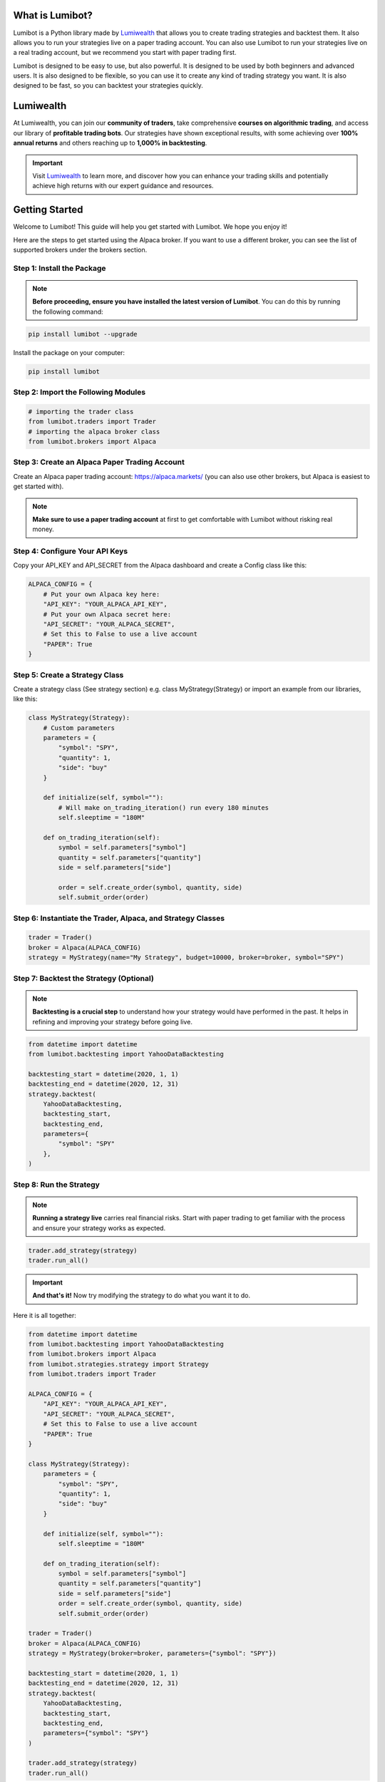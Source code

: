 What is Lumibot?
****************

Lumibot is a Python library made by `Lumiwealth <https://www.lumiwealth.com/?utm_source=documentation&utm_medium=referral&utm_campaign=lumibot_getting_started>`_ that allows you to create trading strategies and backtest them. It also allows you to run your strategies live on a paper trading account. You can also use Lumibot to run your strategies live on a real trading account, but we recommend you start with paper trading first.

Lumibot is designed to be easy to use, but also powerful. It is designed to be used by both beginners and advanced users. It is also designed to be flexible, so you can use it to create any kind of trading strategy you want. It is also designed to be fast, so you can backtest your strategies quickly.

Lumiwealth
**********

At Lumiwealth, you can join our **community of traders**, take comprehensive **courses on algorithmic trading**, and access our library of **profitable trading bots**. Our strategies have shown exceptional results, with some achieving over **100% annual returns** and others reaching up to **1,000% in backtesting**. 

.. important::

   Visit `Lumiwealth <https://www.lumiwealth.com/?utm_source=documentation&utm_medium=referral&utm_campaign=lumibot_getting_started>`_ to learn more, and discover how you can enhance your trading skills and potentially achieve high returns with our expert guidance and resources.

Getting Started
****************

Welcome to Lumibot! This guide will help you get started with Lumibot. We hope you enjoy it!

Here are the steps to get started using the Alpaca broker. If you want to use a different broker, you can see the list of supported brokers under the brokers section.

Step 1: Install the Package
---------------------------

.. note::

   **Before proceeding, ensure you have installed the latest version of Lumibot**. You can do this by running the following command:

.. code-block:: bash

    pip install lumibot --upgrade

Install the package on your computer:

.. code-block:: bash

    pip install lumibot

Step 2: Import the Following Modules
------------------------------------

.. code-block:: python

    # importing the trader class
    from lumibot.traders import Trader
    # importing the alpaca broker class
    from lumibot.brokers import Alpaca

Step 3: Create an Alpaca Paper Trading Account
---------------------------------------------

Create an Alpaca paper trading account: `https://alpaca.markets/ <https://alpaca.markets/>`_ (you can also use other brokers, but Alpaca is easiest to get started with).

.. note::

   **Make sure to use a paper trading account** at first to get comfortable with Lumibot without risking real money.

Step 4: Configure Your API Keys
-------------------------------

Copy your API_KEY and API_SECRET from the Alpaca dashboard and create a Config class like this:

.. code-block:: python

    ALPACA_CONFIG = {
        # Put your own Alpaca key here:
        "API_KEY": "YOUR_ALPACA_API_KEY",
        # Put your own Alpaca secret here:
        "API_SECRET": "YOUR_ALPACA_SECRET",
        # Set this to False to use a live account
        "PAPER": True
    }

Step 5: Create a Strategy Class
-------------------------------

Create a strategy class (See strategy section) e.g. class MyStrategy(Strategy) or import an example from our libraries, like this:

.. code-block:: python

    class MyStrategy(Strategy):
        # Custom parameters
        parameters = {
            "symbol": "SPY",
            "quantity": 1,
            "side": "buy"
        }

        def initialize(self, symbol=""):
            # Will make on_trading_iteration() run every 180 minutes
            self.sleeptime = "180M"

        def on_trading_iteration(self):
            symbol = self.parameters["symbol"]
            quantity = self.parameters["quantity"]
            side = self.parameters["side"]

            order = self.create_order(symbol, quantity, side)
            self.submit_order(order)

Step 6: Instantiate the Trader, Alpaca, and Strategy Classes
------------------------------------------------------------

.. code-block:: python

    trader = Trader()
    broker = Alpaca(ALPACA_CONFIG)
    strategy = MyStrategy(name="My Strategy", budget=10000, broker=broker, symbol="SPY")

Step 7: Backtest the Strategy (Optional)
----------------------------------------

.. note::

   **Backtesting is a crucial step** to understand how your strategy would have performed in the past. It helps in refining and improving your strategy before going live.

.. code-block:: python

    from datetime import datetime
    from lumibot.backtesting import YahooDataBacktesting

    backtesting_start = datetime(2020, 1, 1)
    backtesting_end = datetime(2020, 12, 31)
    strategy.backtest(
        YahooDataBacktesting,
        backtesting_start,
        backtesting_end,
        parameters={
            "symbol": "SPY"
        },
    )

Step 8: Run the Strategy
------------------------

.. note::

   **Running a strategy live** carries real financial risks. Start with paper trading to get familiar with the process and ensure your strategy works as expected.

.. code-block:: python

    trader.add_strategy(strategy)
    trader.run_all()

.. important::

   **And that's it!** Now try modifying the strategy to do what you want it to do.

Here it is all together:

.. code-block:: python

    from datetime import datetime
    from lumibot.backtesting import YahooDataBacktesting
    from lumibot.brokers import Alpaca
    from lumibot.strategies.strategy import Strategy
    from lumibot.traders import Trader

    ALPACA_CONFIG = {
        "API_KEY": "YOUR_ALPACA_API_KEY",
        "API_SECRET": "YOUR_ALPACA_SECRET",
        # Set this to False to use a live account
        "PAPER": True
    }

    class MyStrategy(Strategy):
        parameters = {
            "symbol": "SPY",
            "quantity": 1,
            "side": "buy"
        }

        def initialize(self, symbol=""):
            self.sleeptime = "180M"

        def on_trading_iteration(self):
            symbol = self.parameters["symbol"]
            quantity = self.parameters["quantity"]
            side = self.parameters["side"]
            order = self.create_order(symbol, quantity, side)
            self.submit_order(order)

    trader = Trader()
    broker = Alpaca(ALPACA_CONFIG)
    strategy = MyStrategy(broker=broker, parameters={"symbol": "SPY"})

    backtesting_start = datetime(2020, 1, 1)
    backtesting_end = datetime(2020, 12, 31)
    strategy.backtest(
        YahooDataBacktesting,
        backtesting_start,
        backtesting_end,
        parameters={"symbol": "SPY"}
    )

    trader.add_strategy(strategy)
    trader.run_all()

Or you can download the file here: `https://github.com/Lumiwealth/lumibot/blob/dev/lumibot/example_strategies/simple_start_single_file.py <https://github.com/Lumiwealth/lumibot/blob/dev/lumibot/example_strategies/simple_start_single_file.py>`_.

Adding Trading Fees
*******************

If you want to add trading fees to your backtesting, you can do so by setting up your backtesting like this:

.. code-block:: python

    from lumibot.backtesting import YahooDataBacktesting
    from lumibot.entities import TradingFee

    # Create two trading fees, one that is a percentage and one that is a flat fee
    trading_fee_1 = TradingFee(flat_fee=5)  # $5 flat fee
    trading_fee_2 = TradingFee(percent_fee=0.01)  # 1% trading fee

    backtesting_start = datetime(2020, 1, 1)
    backtesting_end = datetime(2020, 12, 31)
    strategy.backtest(
        YahooDataBacktesting,
        backtesting_start,
        backtesting_end,
        parameters={"symbol": "SPY"},
        buy_trading_fees=[trading_fee_1, trading_fee_2],
        sell_trading_fees=[trading_fee_1, trading_fee_2],
    )

Profiling to Improve Performance
********************************

Sometimes you may want to profile your code to see where it is spending the most time and improve performance.

We recommend using the `yappi` library to profile your code. You can install it with the following command in your terminal:

.. code-block:: bash

    pip install yappi

Once installed, you can use `yappi` to profile your code like this:

.. code-block:: python

    import yappi

    # Start the profiler
    yappi.start()

    #######
    # Run your code here, eg. a backtest
    #######
    MachineLearningLongShort.backtest(
        PandasDataBacktesting,
        backtesting_start,
        backtesting_end,
        pandas_data=pandas_data,
        benchmark_asset="TQQQ",
    )

    # Stop the profiler
    yappi.stop()

    # Save the results to files
    yappi.get_func_stats().print_all()
    yappi.get_thread_stats().print_all()

    # Save the results to a file
    yappi.get_func_stats().save("yappi.prof", type="pstat")

To get the results of the profiling, you can use snakeviz to visualize the results. You can install snakeviz with the following command in your terminal:

.. code-block:: bash

    pip install snakeviz

Once installed, you can use snakeviz to visualize the results like this:

.. code-block:: bash

    snakeviz yappi.prof

This will open a web browser with a visualization of the profiling results.

.. note::

   **Profiling can slow down your code**, so it is recommended to only use it when you need to.

.. note::

    **Profiling can be complex**, so it is recommended to read the `yappi documentation <


